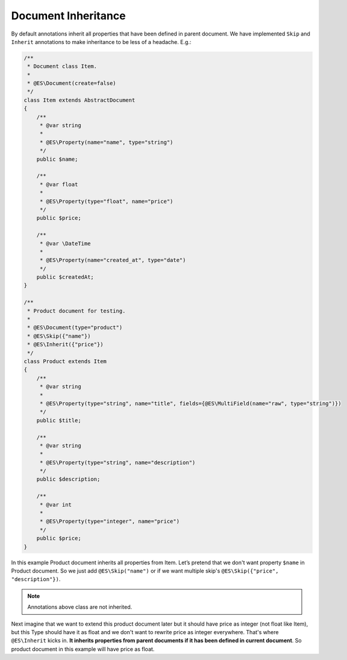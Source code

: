 Document Inheritance
====================

By default annotations inherit all properties that have been defined in parent document. We have implemented ``Skip`` and ``Inherit`` annotations to make inheritance to be less of a headache. E.g.:

.. code:: php

    /**
     * Document class Item.
     *
     * @ES\Document(create=false)
     */
    class Item extends AbstractDocument
    {
        /**
         * @var string
         *
         * @ES\Property(name="name", type="string")
         */
        public $name;

        /**
         * @var float
         *
         * @ES\Property(type="float", name="price")
         */
        public $price;

        /**
         * @var \DateTime
         * 
         * @ES\Property(name="created_at", type="date")
         */
        public $createdAt;
    }

    /**
     * Product document for testing.
     *
     * @ES\Document(type="product")
     * @ES\Skip({"name"})
     * @ES\Inherit({"price"})
     */
    class Product extends Item
    {
        /**
         * @var string
         *
         * @ES\Property(type="string", name="title", fields={@ES\MultiField(name="raw", type="string")})
         */
        public $title;

        /**
         * @var string
         *
         * @ES\Property(type="string", name="description")
         */
        public $description;

        /**
         * @var int
         *
         * @ES\Property(type="integer", name="price")
         */
        public $price;
    }

In this example Product document inherits all properties from Item. Let’s pretend that we don't want property ``$name`` in Product document. So we just add ``@ES\Skip("name")`` or if we want multiple skip's ``@ES\Skip({"price", "description"})``.

.. note:: Annotations above class are not inherited.

Next imagine that we want to extend this product document later but it should have price as integer (not float like Item), but this Type should have it as float and we don't want to rewrite price as integer everywhere. That's where ``@ES\Inherit`` kicks in. **It inherits properties from parent documents if it has been defined in current document**. So product document in this example will have price as float.
